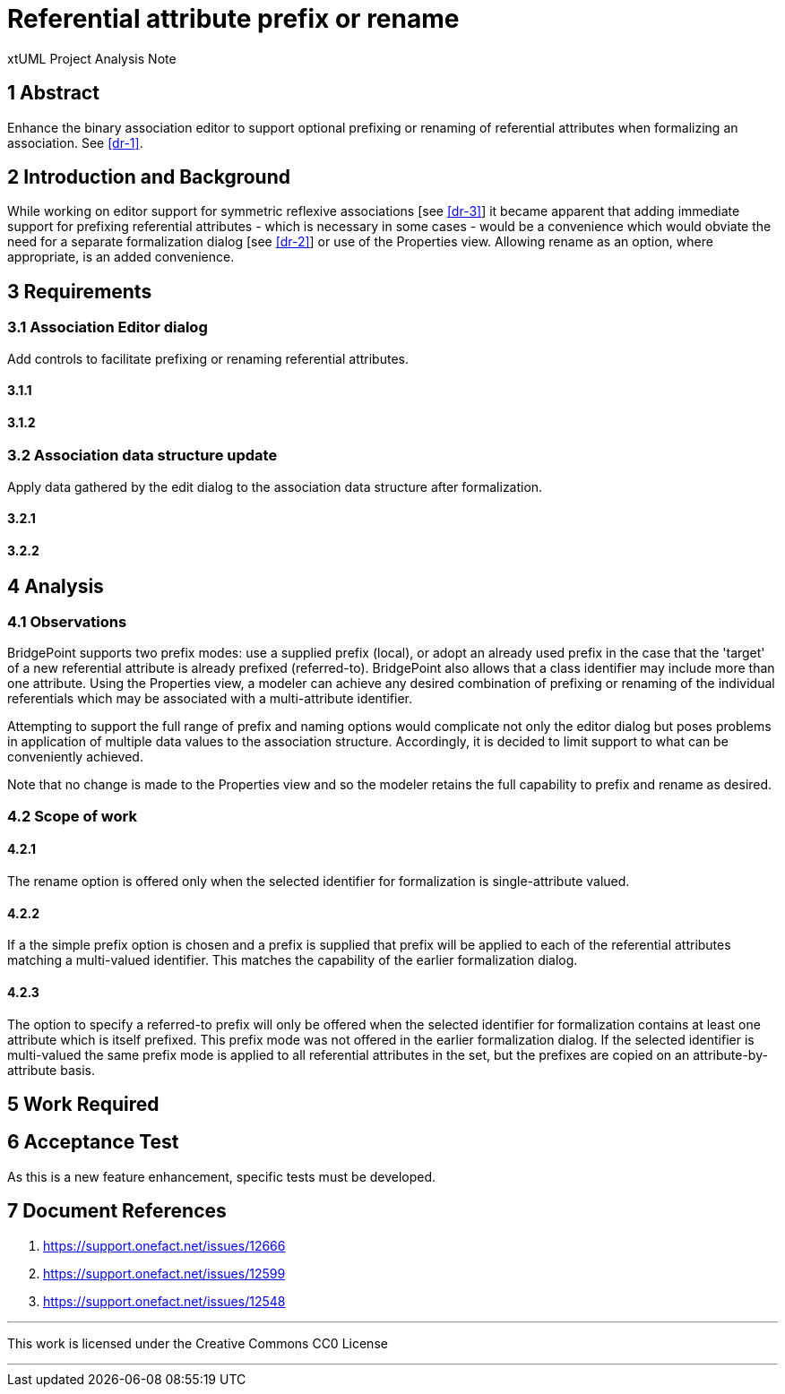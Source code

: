 = Referential attribute prefix or rename

xtUML Project Analysis Note

== 1 Abstract

Enhance the binary association editor to support optional 
prefixing or renaming of referential attributes when formalizing an 
association. See <<dr-1>>.


== 2 Introduction and Background

While working on editor support for symmetric reflexive associations [see <<dr-3>>] 
it became apparent that adding immediate support for prefixing referential attributes 
- which is necessary in some cases - would be a convenience which would obviate the 
need for a separate formalization dialog [see <<dr-2>>] or use of the Properties view. 
Allowing rename as an option, where appropriate, is an added convenience.


== 3 Requirements

=== 3.1 Association Editor dialog

Add controls to facilitate prefixing or renaming referential attributes.


==== 3.1.1


==== 3.1.2


=== 3.2 Association data structure update

Apply data gathered by the edit dialog to the association data structure 
after formalization.

==== 3.2.1


==== 3.2.2


== 4 Analysis

=== 4.1 Observations

BridgePoint supports two prefix modes: use a supplied prefix (local), or 
adopt an already used prefix in the case that the 'target' of a new 
referential attribute is already prefixed (referred-to). BridgePoint also 
allows that a class identifier may include more than one attribute. Using 
the Properties view, a modeler can achieve any desired combination of prefixing 
or renaming of the individual referentials which may be associated with a 
multi-attribute identifier.

Attempting to support the full range of prefix and naming options would 
complicate not only the editor dialog but poses problems in application 
of multiple data values to the association structure. Accordingly, it is 
decided to limit support to what can be conveniently achieved.

Note that no change is made to the Properties view and so the modeler retains 
the full capability to prefix and rename as desired.

=== 4.2 Scope of work

==== 4.2.1

The rename option is offered only when the selected identifier for 
formalization is single-attribute valued.

==== 4.2.2

If a the simple prefix option is chosen and a prefix is supplied that 
prefix will be applied to each of the referential attributes matching a
multi-valued identifier. This matches the capability of the earlier 
formalization dialog.

==== 4.2.3

The option to specify a referred-to prefix will only be offered when the 
selected identifier for formalization contains at least one attribute which 
is itself prefixed. This prefix mode was not offered in the earlier 
formalization dialog. If the selected identifier is multi-valued
the same prefix mode is applied to all referential attributes in the set, 
but the prefixes are copied on an attribute-by-attribute basis.

== 5 Work Required


== 6 Acceptance Test

As this is a new feature enhancement, specific tests must be developed.


== 7 Document References

. [[dr-1]] https://support.onefact.net/issues/12666
. [[dr-2]] https://support.onefact.net/issues/12599
. [[dr-3]] https://support.onefact.net/issues/12548

---

This work is licensed under the Creative Commons CC0 License

---
